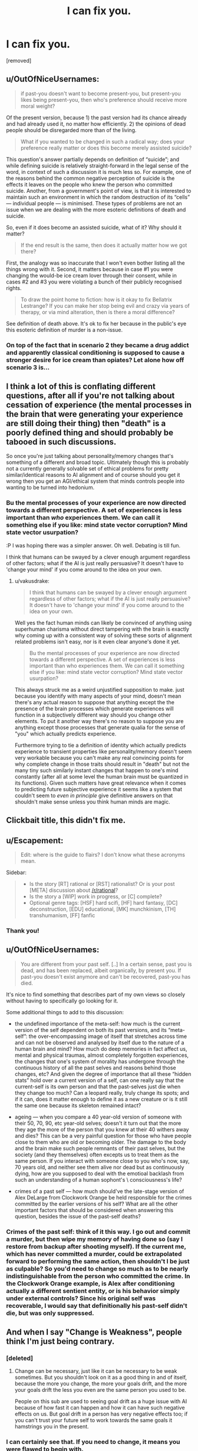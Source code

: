 #+TITLE: I can fix you.

* I can fix you.
:PROPERTIES:
:Author: totorox92
:Score: 28
:DateUnix: 1519459451.0
:DateShort: 2018-Feb-24
:FlairText: WIP
:END:
[removed]


** u/OutOfNiceUsernames:
#+begin_quote
  if past-you doesn't want to become present-you, but present-you likes being present-you, then who's preference should receive more moral weight?
#+end_quote

Of the present version, because 1) the past version had its chance already and had already used it, no matter how efficiently. 2) the opinions of dead people should be disregarded more than of the living.

#+begin_quote
  What if you wanted to be changed in such a radical way; does your preference really matter or does this become merely assisted suicide?
#+end_quote

This question's answer partially depends on definition of “suicide”; and while defining suicide is relatively straight-forward in the legal sense of the word, in context of such a discussion it is much less so. For example, one of the reasons behind the common negative perception of suicide is the effects it leaves on the people who knew the person who committed suicide. Another, from a government's point of view, is that it is interested to maintain such an environment in which the random destruction of its “cells” --- individual people --- is minimised. These types of problems are not an issue when we are dealing with the more esoteric definitions of death and suicide.

So, even if it does become an assisted suicide, what of it? Why should it matter?

#+begin_quote
  If the end result is the same, then does it actually matter how we got there?
#+end_quote

First, the analogy was so inaccurate that I won't even bother listing all the things wrong with it. Second, it matters because in case #1 you were changing the would-be ice cream lover through their consent, while in cases #2 and #3 you were violating a bunch of their publicly recognised rights.

#+begin_quote
  To draw the point home to fiction: how is it okay to fix Bellatrix Lestrange? If you can make her stop being evil and crazy via years of therapy, or via mind alteration, then is there a moral difference?
#+end_quote

See definition of death\murder\suicide above. It's ok to fix her because in the public's eye this esoteric definition of murder is a non-issue.
:PROPERTIES:
:Author: OutOfNiceUsernames
:Score: 12
:DateUnix: 1519478658.0
:DateShort: 2018-Feb-24
:END:

*** On top of the fact that in scenario 2 they became a drug addict and apparently classical conditioning is supposed to cause a stronger desire for ice cream than opiates? Let alone how off scenario 3 is...
:PROPERTIES:
:Author: I_am_your_BRAIN
:Score: 1
:DateUnix: 1519485241.0
:DateShort: 2018-Feb-24
:END:


** I think a lot of this is conflating different questions, after all if you're not talking about cessation of experience (the mental processes in the brain that were generating your experience are still doing their thing) then "death" is a poorly defined thing and should probably be tabooed in such discussions.

So once you're just talking about personality/memory changes that's something of a different and broad topic. Ultimately though this is probably not a currently generally solvable set of ethical problems for pretty similar/identical reasons to AI alignment and of course should you get it wrong then you get an AGI/ethical system that minds controls people into wanting to be turned into hedonium.
:PROPERTIES:
:Author: vakusdrake
:Score: 9
:DateUnix: 1519491327.0
:DateShort: 2018-Feb-24
:END:

*** Bu the mental processes of your experience are now directed towards a different perspective. A set of experiences is less important than /who/ experiences them. We can call it something else if you like: mind state vector corruption? Mind state vector usurpation?

:P I was hoping there was a simpler answer. Oh well. Debating is till fun.

I think that humans can be swayed by a clever enough argument regardless of other factors; what if the AI is just really persuasive? It doesn't have to 'change your mind' if you come around to the idea on your own.
:PROPERTIES:
:Author: totorox92
:Score: 1
:DateUnix: 1519496662.0
:DateShort: 2018-Feb-24
:END:

**** u/vakusdrake:
#+begin_quote
  I think that humans can be swayed by a clever enough argument regardless of other factors; what if the AI is just really persuasive? It doesn't have to 'change your mind' if you come around to the idea on your own.
#+end_quote

Well yes the fact human minds can likely be convinced of anything using superhuman charisma without direct tampering with the brain is exactly why coming up with a consistent way of solving these sorts of alignment related problems isn't easy, nor is it even clear anyone's done it yet.

#+begin_quote
  Bu the mental processes of your experience are now directed towards a different perspective. A set of experiences is less important than who experiences them. We can call it something else if you like: mind state vector corruption? Mind state vector usurpation?
#+end_quote

This always struck me as a weird unjustified supposition to make. just because you identify with many aspects of your mind, doesn't mean there's any actual reason to suppose that anything except the the presence of the brain processes which generate experiences will function in a subjectively different way should you change other elements. To put it another way there's no reason to suppose you are anything except those processes that generate qualia for the sense of "you" which actually predicts experience.

Furthermore trying to tie a definition of identity which actually predicts experience to transient properties like personality/memory doesn't seem very workable because you can't make any real convincing points for why complete change in those traits should result in "death" but not the many tiny such similarly instant changes that happen to one's mind constantly (after all at some level the human brain must be quantized in its functions). Given such matters have great relevance when it comes to predicting future subjective experience it seems like a system that couldn't seem to /even in principle/ give definitive answers on that shouldn't make sense unless you think human minds are magic.
:PROPERTIES:
:Author: vakusdrake
:Score: 2
:DateUnix: 1519497683.0
:DateShort: 2018-Feb-24
:END:


** Clickbait title, this didn't fix me.
:PROPERTIES:
:Author: Gurkenglas
:Score: 14
:DateUnix: 1519471626.0
:DateShort: 2018-Feb-24
:END:


** u/Escapement:
#+begin_quote
  Edit: where is the guide to flairs? I don't know what these acronyms mean.
#+end_quote

Sidebar:

#+begin_quote

  - Is the story [RT] rational or [RST] rationalist? Or is your post [META] discussion about [[/r/rational]]?\\
  - Is the story a [WIP] work in progress, or [C] complete?\\
  - Optional genre tags: [HSF] hard scifi, [HF] hard fantasy, [DC] deconstruction, [EDU] educational, [MK] munchkinism, [TH] transhumanism, [FF] fanfic\\
#+end_quote
:PROPERTIES:
:Author: Escapement
:Score: 4
:DateUnix: 1519493333.0
:DateShort: 2018-Feb-24
:END:

*** Thank you!
:PROPERTIES:
:Author: totorox92
:Score: 1
:DateUnix: 1519495189.0
:DateShort: 2018-Feb-24
:END:


** u/OutOfNiceUsernames:
#+begin_quote
  You are different from your past self. [..] In a certain sense, past you is dead, and has been replaced, albeit organically, by present you. If past-you doesn't exist anymore and can't be recovered, past-you has died.
#+end_quote

It's nice to find something that describes part of my own views so closely without having to specifically go looking for it.

Some additional things to add to this discussion:

- the undefined importance of the meta-self: how much is the current version of the self dependent on both its past versions, and its “meta-self”: the over-encompassing image of itself that stretches across time and can not be observed and analysed by itself due to the nature of a human brain and mind? How much do deep memories in fact affect us, mental and physical traumas, almost completely forgotten experiences, the changes that one's system of morality has undergone through the continuous history of all the past selves and reasons behind those changes, etc? And given the degree of importance that all these “hidden stats” hold over a current version of a self, can one really say that the current-self is its own person and that the past-selves just die when they change too much? Can a leopard really, truly change its spots; and if it can, does it matter enough to define it as a new creature or is it still the same one because its skeleton remained intact?

- ageing --- when you compare a 40 year-old version of someone with their 50, 70, 90, etc year-old selves; doesn't it turn out that the more they age the more of the person that you knew at their 40 withers away and dies? This can be a very painful question for those who have people close to them who are old or becoming older. The damage to the body and the brain make such people remnants of their past selves, but the society (and they themselves) often excepts us to treat them as the same person. If you interact with someone close to you who's now, say, 70 years old, and neither see them alive nor dead but as continuously dying, how are you supposed to deal with the emotioal backlash from such an understanding of a human sophont's \ consciousness's life?

- crimes of a past self --- how much should've the late-stage version of Alex DeLarge from Clockwork Orange be held responsible for the crimes committed by the earlier versions of his self? What are all the other important factors that should be considered when answering this question, besides the issue of the past-self deaths?
:PROPERTIES:
:Author: OutOfNiceUsernames
:Score: 4
:DateUnix: 1519479944.0
:DateShort: 2018-Feb-24
:END:

*** Crimes of the past self: think of it this way. I go out and commit a murder, but then wipe my memory of having done so (say I restore from backup after shooting myself). If the current me, which has never committed a murder, could be extrapolated forward to performing the same action, then shouldn't I be just as culpable? So you'd need to change so much as to be nearly indistinguishable from the person who committed the crime. In the Clockwork Orange example, is Alex after conditioning actually a different sentient entity, or is his behavior simply under external controls? Since his original self was recoverable, I would say that definitionally his past-self didn't die, but was only suppressed.
:PROPERTIES:
:Author: totorox92
:Score: 2
:DateUnix: 1519496296.0
:DateShort: 2018-Feb-24
:END:


** And when I say "Change is Weakness", people think I'm just being contrary.
:PROPERTIES:
:Score: 2
:DateUnix: 1519502690.0
:DateShort: 2018-Feb-24
:END:

*** [deleted]
:PROPERTIES:
:Score: 1
:DateUnix: 1519503063.0
:DateShort: 2018-Feb-24
:END:

**** Change can be necessary, just like it can be necessary to be weak sometimes. But you shouldn't look on it as a good thing in and of itself, because the more you change, the more your goals drift, and the more your goals drift the less you even are the same person you used to be.

People on this sub are used to seeing goal drift as a huge issue with AI because of how fast it can happen and how it can have such negative effects on us. But goal drift in a person has very negative effects too; if you can't trust your future self to work towards the same goals it hamstrings you in the present.
:PROPERTIES:
:Score: 1
:DateUnix: 1519509098.0
:DateShort: 2018-Feb-25
:END:


*** I can certainly see that. If you need to change, it means you were flawed to begin with.
:PROPERTIES:
:Author: totorox92
:Score: 1
:DateUnix: 1519514053.0
:DateShort: 2018-Feb-25
:END:
